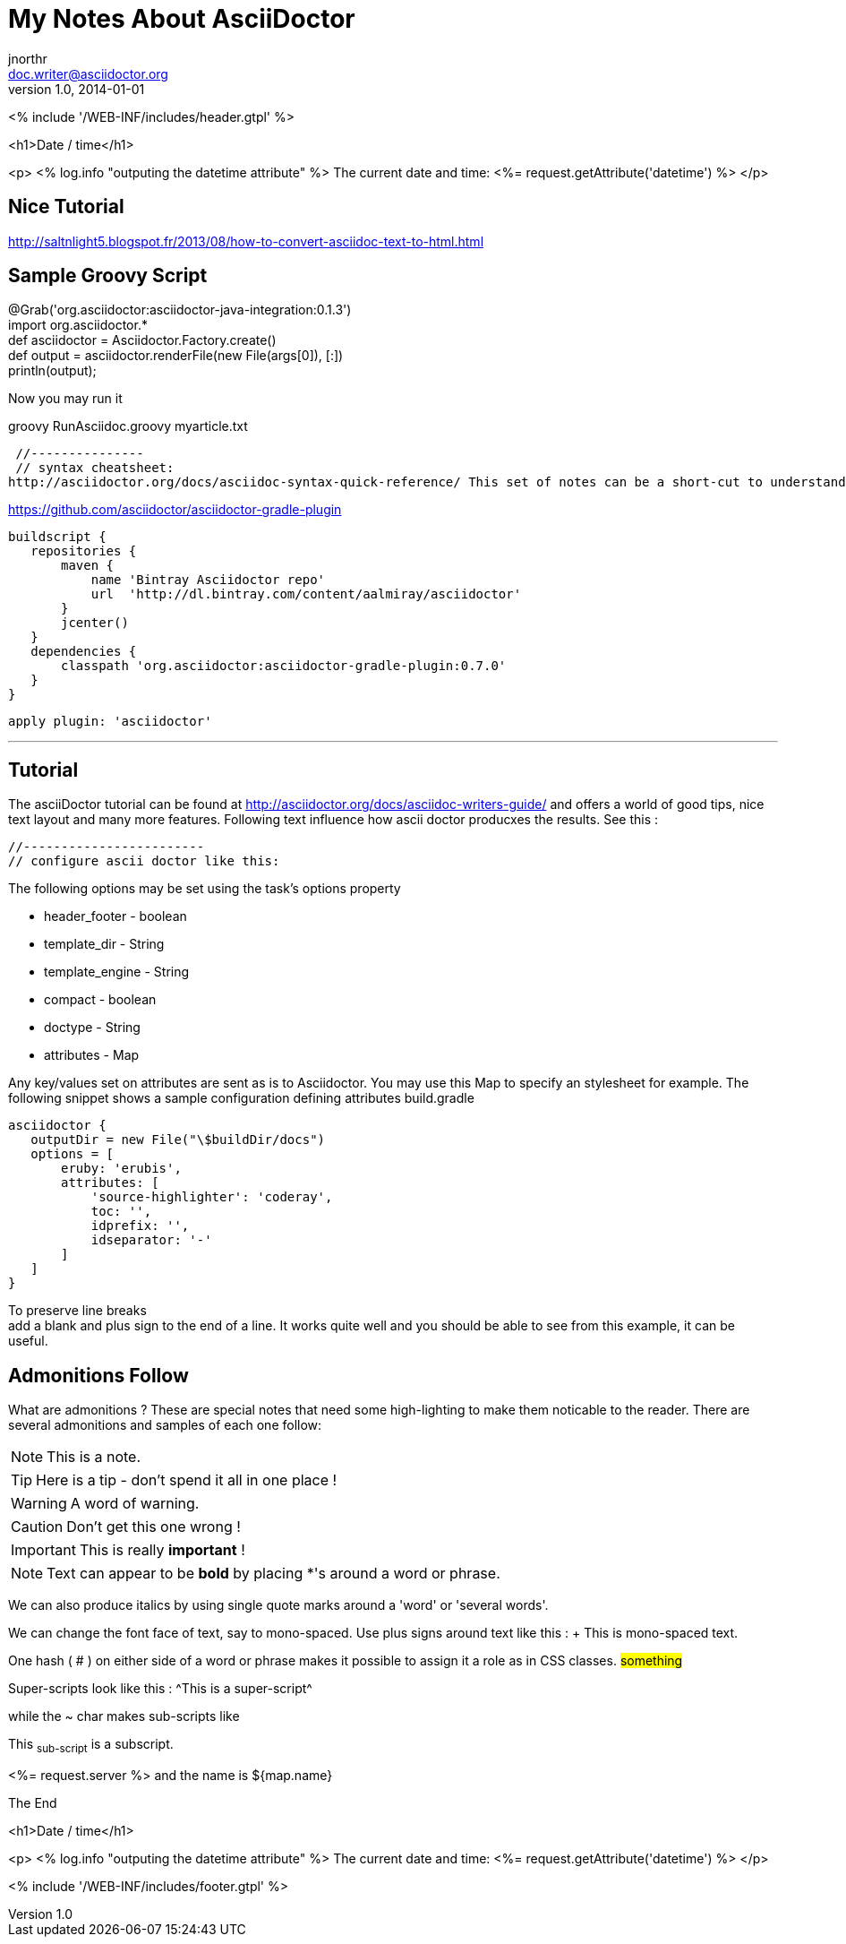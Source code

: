 = My Notes About AsciiDoctor
jnorthr <doc.writer@asciidoctor.org>
v1.0, 2014-01-01

<% include '/WEB-INF/includes/header.gtpl' %>

<h1>Date / time</h1>

<p>
    <%
        log.info "outputing the datetime attribute"
    %>
    The current date and time: <%= request.getAttribute('datetime') %>
</p>


== Nice Tutorial
http://saltnlight5.blogspot.fr/2013/08/how-to-convert-asciidoc-text-to-html.html

== Sample Groovy Script

// filename: RunAsciidoc.groovy +
@Grab('org.asciidoctor:asciidoctor-java-integration:0.1.3') +
import org.asciidoctor.* +
def asciidoctor = Asciidoctor.Factory.create() +
def output = asciidoctor.renderFile(new File(args[0]),  [:]) +
println(output); +


Now you may run it

+groovy RunAsciidoc.groovy myarticle.txt+

 //---------------
 // syntax cheatsheet:
http://asciidoctor.org/docs/asciidoc-syntax-quick-reference/ This set of notes can be a short-cut to understand how asciidoctor works.

// -----------------
// ascii doctor gradle plugin
https://github.com/asciidoctor/asciidoctor-gradle-plugin

 buildscript {
    repositories {
        maven {
            name 'Bintray Asciidoctor repo'
            url  'http://dl.bintray.com/content/aalmiray/asciidoctor'
        }
        jcenter()
    }
    dependencies {
        classpath 'org.asciidoctor:asciidoctor-gradle-plugin:0.7.0'
    }
 }

 apply plugin: 'asciidoctor'

'''

== Tutorial

The asciiDoctor tutorial can be found at http://asciidoctor.org/docs/asciidoc-writers-guide/ and offers a world of good tips, nice text layout and many more features. Following text influence how ascii doctor producxes the results. See this :


 //------------------------
 // configure ascii doctor like this:


The following options may be set using the task's options property

*    header_footer - boolean

*    template_dir - String

*    template_engine - String

*    compact - boolean

*    doctype - String

*    attributes - Map

Any key/values set on attributes are sent as is to Asciidoctor. You may use this Map to specify an stylesheet for example. The following snippet shows a sample configuration defining attributes
build.gradle

// append below the line: apply plugin: 'asciidoctor'

 asciidoctor {
    outputDir = new File("\$buildDir/docs")
    options = [
        eruby: 'erubis',
        attributes: [
            'source-highlighter': 'coderay',
            toc: '',
            idprefix: '',
            idseparator: '-'
        ]
    ]
 }

To preserve line breaks +
add a blank and plus sign to the end of a line. It works quite well and you should be able to see from this example, it can be useful.

== Admonitions Follow

What are admonitions ? These are special notes that need some high-lighting to make them noticable to the reader. There are several admonitions and samples of each one follow:

NOTE: This is a note.

TIP: Here is a tip - don't spend it all in one place !

WARNING: A word of warning.

CAUTION: Don't get this one wrong !

IMPORTANT: This is really *important* !

NOTE: Text can appear to be *bold* by placing *'s around a word or phrase.

We can also produce italics by using single quote marks around a 'word' or 'several words'.

We can change the font face of text, say to mono-spaced. Use plus signs around text like this :
+ This is mono-spaced text. +

One hash ( # ) on either side of a word or phrase makes it possible to assign it a role as in CSS classes. #something#

Super-scripts look like this : ^This is a super-script^

while the ~ char makes sub-scripts like 

This ~sub-script~ is a subscript.

<%= request.server %> and the name is ${map.name}

The End

<h1>Date / time</h1>

<p>
    <%
        log.info "outputing the datetime attribute"
    %>
    The current date and time: <%= request.getAttribute('datetime') %>
</p>

<% include '/WEB-INF/includes/footer.gtpl' %>



